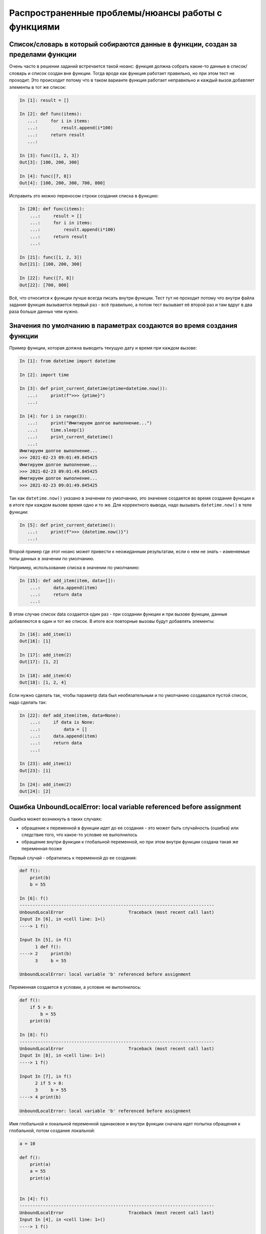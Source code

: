 .. meta::
   :http-equiv=Content-Type: text/html; charset=utf-8

Распространенные проблемы/нюансы работы с функциями
---------------------------------------------------

Список/словарь в который собираются данные в функции, создан за пределами функции
~~~~~~~~~~~~~~~~~~~~~~~~~~~~~~~~~~~~~~~~~~~~~~~~~~~~~~~~~~~~~~~~~~~~~~~~~~~~~~~~~

Очень часто в решении заданий встречается такой нюанс: функция должна собрать какие-то данные в список/словарь
и список создан вне функции. Тогда вроде как функция работает правильно,
но при этом тест не проходит. Это происходит потому что в таком варианте функция
работает неправильно и каждый вызов добавляет элементы в тот же список:

.. code:: python

    In [1]: result = []

    In [2]: def func(items):
       ...:     for i in items:
       ...:         result.append(i*100)
       ...:     return result
       ...:

    In [3]: func([1, 2, 3])
    Out[3]: [100, 200, 300]

    In [4]: func([7, 8])
    Out[4]: [100, 200, 300, 700, 800]

Исправить это можно переносом строки создания списка в функцию:

.. code:: python

    In [20]: def func(items):
        ...:     result = []
        ...:     for i in items:
        ...:         result.append(i*100)
        ...:     return result
        ...:

    In [21]: func([1, 2, 3])
    Out[21]: [100, 200, 300]

    In [22]: func([7, 8])
    Out[22]: [700, 800]

Всё, что относится к функции лучше всегда писать внутри функции.
Тест тут не проходит потому что внутри файла задания функция вызывается первый
раз - всё правильно, а потом тест вызывает её второй раз и там вдруг в два раза больше данных чем нужно.

Значения по умолчанию в параметрах создаются во время создания функции
~~~~~~~~~~~~~~~~~~~~~~~~~~~~~~~~~~~~~~~~~~~~~~~~~~~~~~~~~~~~~~~~~~~~~~

Пример функции, которая должна выводить текущую дату и время при каждом вызове:

.. code:: python

    In [1]: from datetime import datetime

    In [2]: import time

    In [3]: def print_current_datetime(ptime=datetime.now()):
       ...:     print(f">>> {ptime}")
       ...:

    In [4]: for i in range(3):
       ...:     print("Имитируем долгое выполнение...")
       ...:     time.sleep(1)
       ...:     print_current_datetime()
       ...:
    Имитируем долгое выполнение...
    >>> 2021-02-23 09:01:49.845425
    Имитируем долгое выполнение...
    >>> 2021-02-23 09:01:49.845425
    Имитируем долгое выполнение...
    >>> 2021-02-23 09:01:49.845425

Так как ``datetime.now()`` указано в значении по умолчанию,
это значение создается во время создания функции и в итоге при каждом вызове
время одно и то же. Для корректного вывода, надо вызывать ``datetime.now()``
в теле функции:

.. code:: python

    In [5]: def print_current_datetime():
       ...:     print(f">>> {datetime.now()}")
       ...:


Второй пример где этот нюанс может привести к неожиданным результатам,
если о нем не знать - изменяемые типы данных в значении по умолчанию.

Например, использование списка в значении по умолчанию:

.. code:: python

    In [15]: def add_item(item, data=[]):
        ...:     data.append(item)
        ...:     return data
        ...:

В этом случае список data создается один раз - при создании функции и
при вызове функции, данные добавляются в один и тот же список.
В итоге все повторные вызовы будут добавлять элементы:

.. code:: python

    In [16]: add_item(1)
    Out[16]: [1]

    In [17]: add_item(2)
    Out[17]: [1, 2]

    In [18]: add_item(4)
    Out[18]: [1, 2, 4]

Если нужно сделать так, чтобы параметр data был необязательным и по умолчанию
создавался пустой список, надо сделать так:

.. code:: python

    In [22]: def add_item(item, data=None):
        ...:     if data is None:
        ...:         data = []
        ...:     data.append(item)
        ...:     return data
        ...:

    In [23]: add_item(1)
    Out[23]: [1]

    In [24]: add_item(2)
    Out[24]: [2]

Ошибка UnboundLocalError: local variable referenced before assignment
~~~~~~~~~~~~~~~~~~~~~~~~~~~~~~~~~~~~~~~~~~~~~~~~~~~~~~~~~~~~~~~~~~~~~

Ошибка может возникнуть в таких случаях:

* обращение к переменной в функции идет до ее создания - это может быть
  случайность (ошибка) или следствие того, что какое-то условие не выполнилось
* обращение внутри функции к глобальной переменной, но при этом внутри функции
  создана такая же переменная позже

Первый случай - обратились к переменной до ее создания:

.. code:: python

    def f():
        print(b)
        b = 55

    In [6]: f()
    ---------------------------------------------------------------------------
    UnboundLocalError                         Traceback (most recent call last)
    Input In [6], in <cell line: 1>()
    ----> 1 f()

    Input In [5], in f()
          1 def f():
    ----> 2     print(b)
          3     b = 55

    UnboundLocalError: local variable 'b' referenced before assignment

Переменная создается в условии, а условие не выполнилось:

.. code:: python

    def f():
        if 5 > 8:
            b = 55
        print(b)

    In [8]: f()
    ---------------------------------------------------------------------------
    UnboundLocalError                         Traceback (most recent call last)
    Input In [8], in <cell line: 1>()
    ----> 1 f()

    Input In [7], in f()
          2 if 5 > 8:
          3     b = 55
    ----> 4 print(b)

    UnboundLocalError: local variable 'b' referenced before assignment

Имя глобальной и локальной переменной одинаковое и внутри функции сначала идет
попытка обращения к глобальной, потом создание локальной:

.. code:: python

    a = 10

    def f():
        print(a)
        a = 55
        print(a)


    In [4]: f()
    ---------------------------------------------------------------------------
    UnboundLocalError                         Traceback (most recent call last)
    Input In [4], in <cell line: 1>()
    ----> 1 f()

    Input In [3], in f()
          1 def f():
    ----> 2     print(a)
          3     a = 55
          4     print(a)

    UnboundLocalError: local variable 'a' referenced before assignment


Python должен определить область видимости переменной. И в случае функций, Python
считает, что переменная локальная, если она создана внутри функции.
На момент когда мы доходим до вызова функции, Python уже решил, что ``a`` это
локальная переменная и именно из-за этого первая строка ``print(a)`` дает ошибку.
